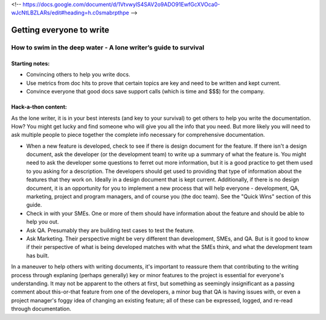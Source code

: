 <!-- https://docs.google.com/document/d/1VtvwylS4SAV2o9ADO91EwfGcXVOca0-wJcNtLBZLARs/edit#heading=h.c0smabrpthpe -->

*************************
Getting everyone to write
*************************


=================================================================
How to swim in the deep water - A lone writer’s guide to survival
=================================================================

Starting notes:
---------------

* Convincing others to help you write docs.
* Use metrics from doc hits to prove that certain topics are key and need to be written and kept current. 
* Convince everyone that good docs save support calls (which is time and $$$) for the company.

Hack-a-thon content:
--------------------

As the lone writer, it is in your best interests (and key to your survival) to get others to help you write the documentation. How? You might get lucky and find someone who will give you all the info that you need.  But more likely you will need to ask multiple people to piece together the complete info necessary for comprehensive documentation.

* When a new feature is developed, check to see if there is design document for the feature. If there isn't a design document, ask the developer (or the development team) to write up a summary of what the feature is. You might need to ask the developer some questions to ferret out more information, but it is a good practice to get them used to you asking for a description. The developers should get used to providing that type of information about the features that they work on. Ideally in a design document that is kept current. Additionally, if there is no design document, it is an opportunity for you to implement a new process that will help everyone - development, QA, marketing, project and program managers, and of course you (the doc team).  See the "Quick Wins" section of this guide.

* Check in with your SMEs. One or more of them should have information about the feature and should be able to help you out.

* Ask QA. Presumably they are building test cases to test the feature. 

* Ask Marketing. Their perspective might be very different than development, SMEs, and QA. But is it good to know if their perspective of what is being developed matches with what the SMEs think, and what the development team has built.

In a maneuver to help others with writing documents, it's important to reassure them that contributing to the writing process through explaning (perhaps generally) key or minor features to the project is essential for everyone's understanding. It may not be apparent to the others at first, but something as seemingly insignificant as a passing comment about this-or-that feature from one of the developers, a minor bug that QA is having issues with, or even a project manager's foggy idea of changing an existing feature; all of these can be expressed, logged, and re-read through documentation. 
